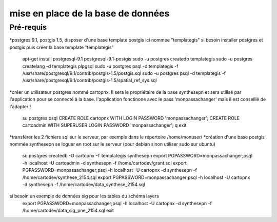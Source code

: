 ﻿===================================
mise en place de la base de données
===================================
Pré-requis
==========
*postgres 9.1, postgis 1.5, disposer d'une base template postgis ici nommée "templategis"
si besoin installer postgres et postgis puis créer la base template "templategis"
  apt-get install postgresql-9.1 postgresql-9.1-postgis 
  sudo -u postgres createdb templategis
  sudo -u postgres createlang -d templategis plpgsql
  sudo -u postgres psql -d templategis -f /usr/share/postgresql/9.1/contrib/postgis-1.5/postgis.sql
  sudo -u postgres psql -d templategis -f /usr/share/postgresql/9.1/contrib/postgis-1.5/spatial_ref_sys.sql

*créer un utilisateur postgres nommé cartopnx. Il sera le propriétaire de la base synthesepn et sera utilisé par l'application pour se connecté à la base.
l'application fonctinone avec le pass 'monpassachanger' mais il est conseillé de l'adapter !
  su postgres
  psql
  CREATE ROLE cartopnx WITH LOGIN PASSWORD 'monpassachanger';
  CREATE ROLE cartoadmin WITH SUPERUSER LOGIN PASSWORD 'monpassachanger';
  \q
  exit
*transférer les 2 fichiers sql sur le serveur, par exemple dans le répertoire /home/monuser/
*création d'une base postgis nommée synthesepn
se loguer en root sur le serveur (pour debian sinon utiliser sudo sur ubuntu)
  su postgres
  createdb -O cartopnx -T templategis synthesepn
  export PGPASSWORD=monpassachanger;psql -h localhost -U cartoadmin -d synthesepn -f /home/cartodev/grant.sql
  export PGPASSWORD=monpassachanger;psql -h localhost -U cartopnx -d synthesepn -f /home/cartodev/synthese_2154.sql
  export PGPASSWORD=monpassachanger;psql -h localhost -U cartopnx -d synthesepn -f /home/cartodev/data_synthese_2154.sql
si besoin un exemple de données sig pour les tables du schéma layers
  export PGPASSWORD=monpassachanger;psql -h localhost -U cartopnx -d synthesepn -f /home/cartodev/data_sig_pne_2154.sql 
  exit